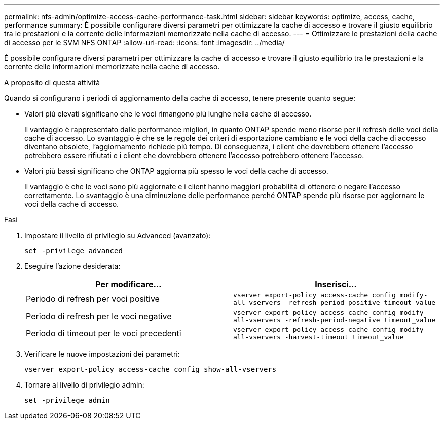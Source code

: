 ---
permalink: nfs-admin/optimize-access-cache-performance-task.html 
sidebar: sidebar 
keywords: optimize, access, cache, performance 
summary: È possibile configurare diversi parametri per ottimizzare la cache di accesso e trovare il giusto equilibrio tra le prestazioni e la corrente delle informazioni memorizzate nella cache di accesso. 
---
= Ottimizzare le prestazioni della cache di accesso per le SVM NFS ONTAP
:allow-uri-read: 
:icons: font
:imagesdir: ../media/


[role="lead"]
È possibile configurare diversi parametri per ottimizzare la cache di accesso e trovare il giusto equilibrio tra le prestazioni e la corrente delle informazioni memorizzate nella cache di accesso.

.A proposito di questa attività
Quando si configurano i periodi di aggiornamento della cache di accesso, tenere presente quanto segue:

* Valori più elevati significano che le voci rimangono più lunghe nella cache di accesso.
+
Il vantaggio è rappresentato dalle performance migliori, in quanto ONTAP spende meno risorse per il refresh delle voci della cache di accesso. Lo svantaggio è che se le regole dei criteri di esportazione cambiano e le voci della cache di accesso diventano obsolete, l'aggiornamento richiede più tempo. Di conseguenza, i client che dovrebbero ottenere l'accesso potrebbero essere rifiutati e i client che dovrebbero ottenere l'accesso potrebbero ottenere l'accesso.

* Valori più bassi significano che ONTAP aggiorna più spesso le voci della cache di accesso.
+
Il vantaggio è che le voci sono più aggiornate e i client hanno maggiori probabilità di ottenere o negare l'accesso correttamente. Lo svantaggio è una diminuzione delle performance perché ONTAP spende più risorse per aggiornare le voci della cache di accesso.



.Fasi
. Impostare il livello di privilegio su Advanced (avanzato):
+
`set -privilege advanced`

. Eseguire l'azione desiderata:
+
[cols="2*"]
|===
| Per modificare... | Inserisci... 


 a| 
Periodo di refresh per voci positive
 a| 
`vserver export-policy access-cache config modify-all-vservers -refresh-period-positive timeout_value`



 a| 
Periodo di refresh per le voci negative
 a| 
`vserver export-policy access-cache config modify-all-vservers -refresh-period-negative timeout_value`



 a| 
Periodo di timeout per le voci precedenti
 a| 
`vserver export-policy access-cache config modify-all-vservers -harvest-timeout timeout_value`

|===
. Verificare le nuove impostazioni dei parametri:
+
`vserver export-policy access-cache config show-all-vservers`

. Tornare al livello di privilegio admin:
+
`set -privilege admin`


